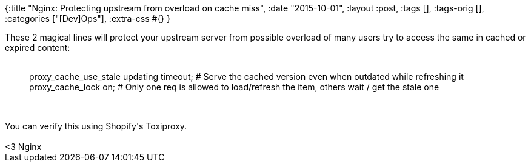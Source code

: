 {:title "Nginx: Protecting upstream from overload on cache miss",
 :date "2015-10-01",
 :layout :post,
 :tags [],
 :tags-orig [],
 :categories ["[Dev]Ops"],
 :extra-css #{}
}

++++
These 2 magical lines will protect your upstream server from possible overload of many users try to access the same in cached or expired content:&nbsp;<br><br><blockquote>proxy_cache_use_stale updating timeout; # Serve the cached version even when outdated while refreshing it
proxy_cache_lock on; # Only one req is allowed to load/refresh the item, others wait / get the stale one&nbsp;</blockquote><br><br>You can verify this using Shopify's Toxiproxy.&nbsp;<br><br>&lt;3 Nginx
++++
